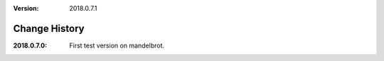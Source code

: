 :version: 2018.0.7.1

Change History
==============

:2018.0.7.0:
    First test version on mandelbrot.